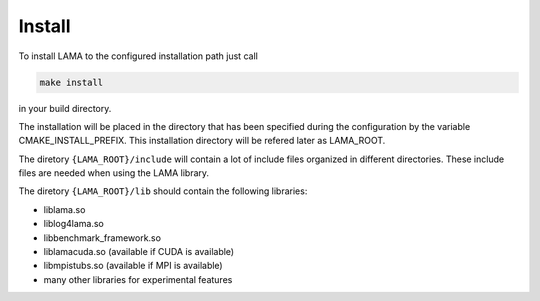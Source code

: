 Install
-------

To install LAMA to the configured installation path just call

.. code-block:: bash 

   make install

in your build directory.
   
The installation will be placed in the directory that has been specified during the 
configuration by the variable CMAKE_INSTALL_PREFIX.
This installation directory will be refered later as LAMA_ROOT.

The diretory ``{LAMA_ROOT}/include`` will contain a lot of include files
organized in different directories. These include files are needed when 
using the LAMA library.

The diretory ``{LAMA_ROOT}/lib`` should contain the following libraries:

- liblama.so  
- liblog4lama.so
- libbenchmark_framework.so  
- liblamacuda.so   (available if CUDA is available)
- libmpistubs.so (available if MPI is available)
- many other libraries for experimental features
